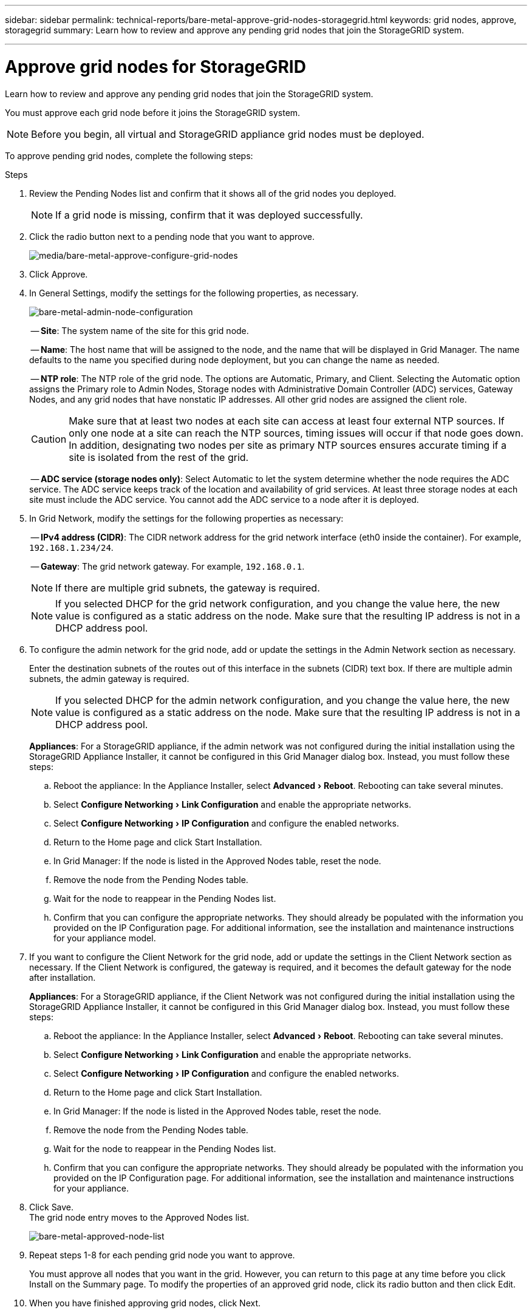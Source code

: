 ---
sidebar: sidebar
permalink: technical-reports/bare-metal-approve-grid-nodes-storagegrid.html
keywords: grid nodes, approve, storagegrid 
summary: Learn how to review and approve any pending grid nodes that join the StorageGRID system.

---

= Approve grid nodes for StorageGRID
:experimental:
:hardbreaks:
:nofooter:
:icons: font
:linkattrs:
:imagesdir: ../../media/

[.lead]
Learn how to review and approve any pending grid nodes that join the StorageGRID system.

You must approve each grid node before it joins the StorageGRID system.

NOTE: Before you begin, all virtual and StorageGRID appliance grid nodes must be deployed.

To approve pending grid nodes, complete the following steps:

.Steps
. Review the Pending Nodes list and confirm that it shows all of the grid nodes you deployed.
+
NOTE: If a grid node is missing, confirm that it was deployed successfully.
+
. Click the radio button next to a pending node that you want to approve.
+
image:bare-metal/bare-metal-approve-configure-grid-nodes.png[media/bare-metal-approve-configure-grid-nodes]
+
. Click Approve.
. In General Settings, modify the settings for the following properties, as necessary.
+
image:bare-metal/bare-metal-admin-node-configuration.png[bare-metal-admin-node-configuration]
+
-- *Site*: The system name of the site for this grid node.
+
-- *Name*: The host name that will be assigned to the node, and the name that will be displayed in Grid Manager. The name defaults to the name you specified during node deployment, but you can change the name as needed.
+
-- *NTP role*: The NTP role of the grid node. The options are Automatic, Primary, and Client. Selecting the Automatic option assigns the Primary role to Admin Nodes, Storage nodes with Administrative Domain Controller (ADC) services, Gateway Nodes, and any grid nodes that have nonstatic IP addresses. All other grid nodes are assigned the client role.
+
CAUTION: Make sure that at least two nodes at each site can access at least four external NTP sources. If only one node at a site can reach the NTP sources, timing issues will occur if that node goes down. In addition, designating two nodes per site as primary NTP sources ensures accurate timing if a site is isolated from the rest of the grid.
+

-- *ADC service (storage nodes only)*: Select Automatic to let the system determine whether the node requires the ADC service. The ADC service keeps track of the location and availability of grid services. At least three storage nodes at each site must include the ADC service. You cannot add the ADC service to a node after it is deployed.

. In Grid Network, modify the settings for the following properties as necessary:
+
-- *IPv4 address (CIDR)*: The CIDR network address for the grid network interface (eth0 inside the container). For example, `192.168.1.234/24`.
+
-- *Gateway*: The grid network gateway. For example, `192.168.0.1`.
+
NOTE: If there are multiple grid subnets, the gateway is required.
+
NOTE: If you selected DHCP for the grid network configuration, and you change the value here, the new value is configured as a static address on the node. Make sure that the resulting IP address is not in a DHCP address pool.

. To configure the admin network for the grid node, add or update the settings in the Admin Network section as necessary.
+
Enter the destination subnets of the routes out of this interface in the subnets (CIDR) text box. If there are multiple admin subnets, the admin gateway is required.
+
NOTE: If you selected DHCP for the admin network configuration, and you change the value here, the new value is configured as a static address on the node. Make sure that the resulting IP address is not in a DHCP address pool.
+
*Appliances*: For a StorageGRID appliance, if the admin network was not configured during the initial installation using the StorageGRID Appliance Installer, it cannot be configured in this Grid Manager dialog box. Instead, you must follow these steps:

.. Reboot the appliance: In the Appliance Installer, select menu:Advanced[Reboot]. Rebooting can take several minutes.
.. Select menu:Configure Networking[Link Configuration] and enable the appropriate networks.
.. Select menu:Configure Networking[IP Configuration] and configure the enabled networks.
.. Return to the Home page and click Start Installation.
.. In Grid Manager: If the node is listed in the Approved Nodes table, reset the node.
.. Remove the node from the Pending Nodes table.
.. Wait for the node to reappear in the Pending Nodes list.
.. Confirm that you can configure the appropriate networks. They should already be populated with the information you provided on the IP Configuration page. For additional information, see the installation and maintenance instructions for your appliance model.

. If you want to configure the Client Network for the grid node, add or update the settings in the Client Network section as necessary. If the Client Network is configured, the gateway is required, and it becomes the default gateway for the node after installation.
+
*Appliances*: For a StorageGRID appliance, if the Client Network was not configured during the initial installation using the StorageGRID Appliance Installer, it cannot be configured in this Grid Manager dialog box. Instead, you must follow these steps:

.. Reboot the appliance: In the Appliance Installer, select menu:Advanced[Reboot]. Rebooting can take several minutes.
.. Select menu:Configure Networking[Link Configuration] and enable the appropriate networks.
.. Select menu:Configure Networking[IP Configuration] and configure the enabled networks.
.. Return to the Home page and click Start Installation.
.. In Grid Manager: If the node is listed in the Approved Nodes table, reset the node.
.. Remove the node from the Pending Nodes table.
.. Wait for the node to reappear in the Pending Nodes list.
.. Confirm that you can configure the appropriate networks. They should already be populated with the information you provided on the IP Configuration page. For additional information, see the installation and maintenance instructions for your appliance.

. Click Save.
The grid node entry moves to the Approved Nodes list.
+
image:bare-metal/bare-metal-approved-node-list.png[bare-metal-approved-node-list]

. Repeat steps 1-8 for each pending grid node you want to approve.
+
You must approve all nodes that you want in the grid. However, you can return to this page at any time before you click Install on the Summary page. To modify the properties of an approved grid node, click its radio button and then click Edit.

. When you have finished approving grid nodes, click Next.

